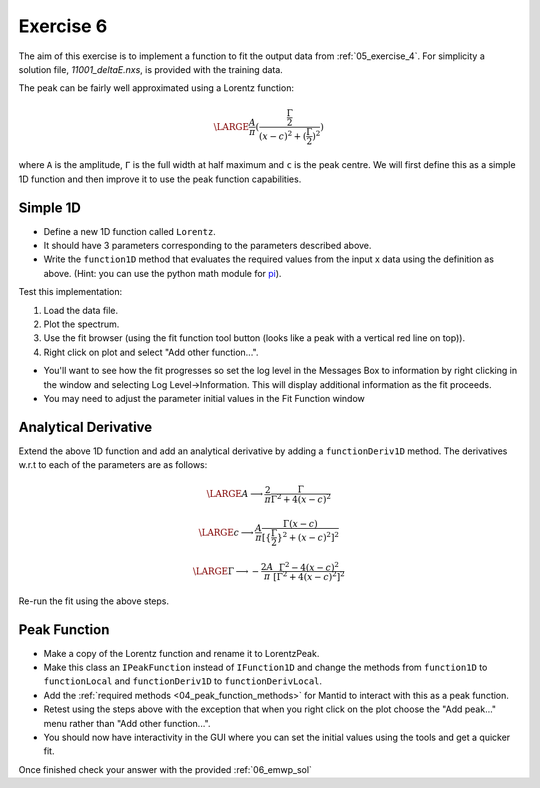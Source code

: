 .. _05_exercise_6:

==========
Exercise 6
==========

The aim of this exercise is to implement a function to fit the output data
from :ref:`05_exercise_4`. For simplicity a solution file, *11001_deltaE.nxs*,
is provided with the training data.

The peak can be fairly well approximated using a Lorentz function:

.. math::

    \LARGE \frac{A}{π}(\frac{\frac{Γ}{2}}{(x-c)^2 + (\frac{Γ}{2})^2})

where ``A`` is the amplitude, ``Γ`` is the full width at half maximum and
``c`` is the peak centre. We will first define this as a simple 1D function
and then improve it to use the peak function capabilities.

Simple 1D
=========

* Define a new 1D function called ``Lorentz``.
* It should have 3 parameters corresponding to the parameters described above.
* Write the ``function1D`` method that evaluates the required values from the
  input x data using the definition as above. (Hint: you can use the python
  math module for
  `pi <https://docs.python.org/2/library/math.html#constants>`_).

Test this implementation:

#. Load the data file.
#. Plot the spectrum.
#. Use the fit browser (using the fit function tool button (looks like a peak
   with a vertical red line on top)).
#. Right click on plot and select "Add other function...".

* You'll want to see how the fit progresses so set the log level in the
  Messages Box to information by right clicking in the
  window and selecting Log Level->Information. This will display additional
  information as the fit proceeds.
* You may need to adjust the parameter initial values in the Fit Function window

Analytical Derivative
=====================

Extend the above 1D function and add an analytical derivative by adding a
``functionDeriv1D`` method. The derivatives w.r.t to each of the parameters
are as follows:

.. math::

    \LARGE A \longrightarrow \frac{2}{π}\frac{Γ}{Γ^2 + 4(x - c)^2}

    \LARGE c \longrightarrow \frac{A}{π}\frac{Γ(x - c)}{[\{\frac{Γ}{2}\}^2 + (x - c)^2]^2}

    \LARGE Γ \longrightarrow - \frac{2A}{π}\frac{Γ^2 - 4(x - c)^2}{[Γ^2 + 4(x - c)^2]^2}

Re-run the fit using the above steps.

Peak Function
=============

* Make a copy of the Lorentz function and rename it to LorentzPeak.
* Make this class an ``IPeakFunction`` instead of ``IFunction1D`` and change
  the methods from ``function1D`` to ``functionLocal`` and ``functionDeriv1D``
  to ``functionDerivLocal``.
* Add the :ref:`required methods <04_peak_function_methods>`
  for Mantid to interact with this as a peak function.
* Retest using the steps above with the exception that when you right click on
  the plot choose the "Add peak..." menu rather than "Add other function...".
* You should now have interactivity in the GUI where you can set the initial
  values using the tools and get a quicker fit.

Once finished check your answer with the provided :ref:`06_emwp_sol`
